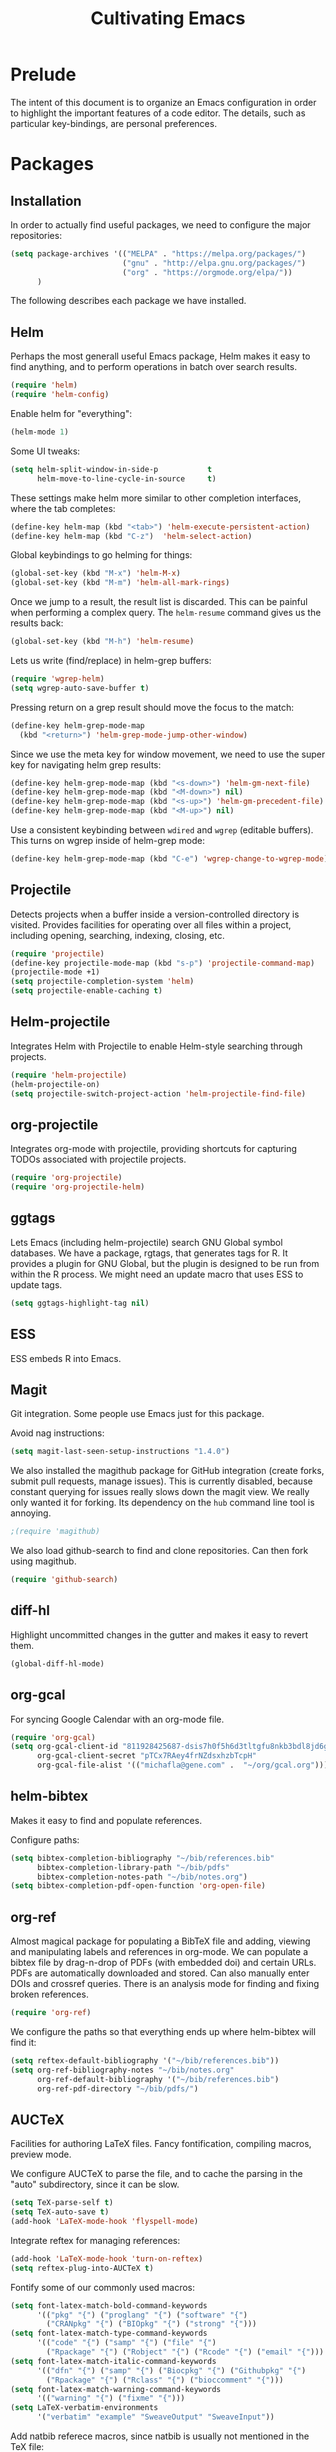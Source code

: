 #+TITLE: Cultivating Emacs

#+PROPERTY: header-args :results none
* Prelude
  The intent of this document is to organize an Emacs configuration in
  order to highlight the important features of a code editor. The
  details, such as particular key-bindings, are personal preferences.

* Packages
** Installation
  In order to actually find useful packages, we need to configure the
  major repositories:
  #+begin_src emacs-lisp
    (setq package-archives '(("MELPA" . "https://melpa.org/packages/")
                             ("gnu" . "http://elpa.gnu.org/packages/")
                             ("org" . "https://orgmode.org/elpa/"))
          )
  #+end_src
  
  The following describes each package we have installed.
  
** Helm
   Perhaps the most generall useful Emacs package, Helm makes it easy
   to find anything, and to perform operations in batch over search
   results.

   #+begin_src emacs-lisp
     (require 'helm)
     (require 'helm-config)
   #+end_src

   Enable helm for "everything":
   #+begin_src emacs-lisp
   (helm-mode 1)
   #+end_src
   
   Some UI tweaks:
   #+begin_src emacs-lisp
     (setq helm-split-window-in-side-p           t
           helm-move-to-line-cycle-in-source     t)
   #+end_src
   
   These settings make helm more similar to other completion
   interfaces, where the tab completes:
   #+begin_src emacs-lisp
   (define-key helm-map (kbd "<tab>") 'helm-execute-persistent-action)
   (define-key helm-map (kbd "C-z")  'helm-select-action)
   #+end_src
   
   Global keybindings to go helming for things:
   #+begin_src emacs-lisp
     (global-set-key (kbd "M-x") 'helm-M-x)
     (global-set-key (kbd "M-m") 'helm-all-mark-rings)
   #+end_src

   Once we jump to a result, the result list is discarded. This can be
   painful when performing a complex query. The =helm-resume= command
   gives us the results back:
   #+begin_src emacs-lisp
   (global-set-key (kbd "M-h") 'helm-resume)
   #+end_src
   
   Lets us write (find/replace) in helm-grep buffers:
   #+begin_src emacs-lisp
     (require 'wgrep-helm)
     (setq wgrep-auto-save-buffer t)
   #+end_src

   Pressing return on a grep result should move the focus to the match:
   #+begin_src emacs-lisp
     (define-key helm-grep-mode-map
       (kbd "<return>") 'helm-grep-mode-jump-other-window)
   #+end_src

   Since we use the meta key for window movement, we need to use the
   super key for navigating helm grep results:
   #+begin_src emacs-lisp
     (define-key helm-grep-mode-map (kbd "<s-down>") 'helm-gm-next-file)
     (define-key helm-grep-mode-map (kbd "<M-down>") nil)
     (define-key helm-grep-mode-map (kbd "<s-up>") 'helm-gm-precedent-file)
     (define-key helm-grep-mode-map (kbd "<M-up>") nil)
   #+end_src

   Use a consistent keybinding between =wdired= and =wgrep= (editable
   buffers). This turns on wgrep inside of helm-grep mode:
   #+begin_src emacs-lisp
     (define-key helm-grep-mode-map (kbd "C-e") 'wgrep-change-to-wgrep-mode)
   #+end_src

** Projectile
   Detects projects when a buffer inside a version-controlled
   directory is visited. Provides facilities for operating over all
   files within a project, including opening, searching, indexing,
   closing, etc.

   #+begin_src emacs-lisp
     (require 'projectile)
     (define-key projectile-mode-map (kbd "s-p") 'projectile-command-map)
     (projectile-mode +1)
     (setq projectile-completion-system 'helm)
     (setq projectile-enable-caching t)
   #+end_src

** Helm-projectile
   Integrates Helm with Projectile to enable Helm-style searching
   through projects.
   #+begin_src emacs-lisp
     (require 'helm-projectile)
     (helm-projectile-on)
     (setq projectile-switch-project-action 'helm-projectile-find-file)
   #+end_src
   
** org-projectile
   Integrates org-mode with projectile, providing shortcuts for
   capturing TODOs associated with projectile projects.

   #+begin_src emacs-lisp
   (require 'org-projectile)
   (require 'org-projectile-helm)
   #+end_src
   
** ggtags
   Lets Emacs (including helm-projectile) search GNU Global symbol
   databases. We have a package, rgtags, that generates tags for R. It
   provides a plugin for GNU Global, but the plugin is designed to be
   run from within the R process. We might need an update macro that
   uses ESS to update tags.

   #+begin_src emacs-lisp
   (setq ggtags-highlight-tag nil)
   #+end_src
   
** ESS
   ESS embeds R into Emacs.
   
** Magit
   Git integration. Some people use Emacs just for this package.

   Avoid nag instructions:
   #+begin_src emacs-lisp
   (setq magit-last-seen-setup-instructions "1.4.0")
   #+end_src

   We also installed the magithub package for GitHub integration
   (create forks, submit pull requests, manage issues). This is
   currently disabled, because constant querying for issues really
   slows down the magit view. We really only wanted it for
   forking. Its dependency on the =hub= command line tool is annoying.
   #+begin_src emacs-lisp
   ;(require 'magithub)
   #+end_src

   We also load github-search to find and clone repositories. Can then
   fork using magithub.
   #+begin_src emacs-lisp
   (require 'github-search)
   #+end_src
   
** diff-hl
   Highlight uncommitted changes in the gutter and makes it easy to
   revert them.
   #+begin_src emacs-lisp
   (global-diff-hl-mode)
   #+end_src
   
** org-gcal
   For syncing Google Calendar with an org-mode file.
   #+begin_src emacs-lisp
     (require 'org-gcal)
     (setq org-gcal-client-id "811928425687-dsis7h0f5h6d3tltgfu8nkb3bdl8jd6g.apps.googleusercontent.com"
           org-gcal-client-secret "pTCx7RAey4frNZdsxhzbTcpH"
           org-gcal-file-alist '(("michafla@gene.com" .  "~/org/gcal.org")))
   #+end_src

** helm-bibtex
   Makes it easy to find and populate references.
   
   Configure paths:
   #+begin_src emacs-lisp
     (setq bibtex-completion-bibliography "~/bib/references.bib"
           bibtex-completion-library-path "~/bib/pdfs"
           bibtex-completion-notes-path "~/bib/notes.org")
     (setq bibtex-completion-pdf-open-function 'org-open-file)
   #+end_src
   
** org-ref
   Almost magical package for populating a BibTeX file and adding,
   viewing and manipulating labels and references in org-mode. We can
   populate a bibtex file by drag-n-drop of PDFs (with embedded doi)
   and certain URLs. PDFs are automatically downloaded and stored. Can
   also manually enter DOIs and crossref queries. There is an analysis
   mode for finding and fixing broken references.

   #+begin_src emacs-lisp
   (require 'org-ref)
   #+end_src
   
   We configure the paths so that everything ends up where
   helm-bibtex will find it:
   #+begin_src emacs-lisp
     (setq reftex-default-bibliography '("~/bib/references.bib"))
     (setq org-ref-bibliography-notes "~/bib/notes.org"
           org-ref-default-bibliography '("~/bib/references.bib")
           org-ref-pdf-directory "~/bib/pdfs/")
   #+end_src
   
** AUCTeX
   Facilities for authoring LaTeX files. Fancy fontification,
   compiling macros, preview mode.

   We configure AUCTeX to parse the file, and to cache the parsing in
   the "auto" subdirectory, since it can be slow.
   #+begin_src emacs-lisp
     (setq TeX-parse-self t)
     (setq TeX-auto-save t)
     (add-hook 'LaTeX-mode-hook 'flyspell-mode)
   #+end_src

   Integrate reftex for managing references:
   #+begin_src emacs-lisp
     (add-hook 'LaTeX-mode-hook 'turn-on-reftex)
     (setq reftex-plug-into-AUCTeX t)
   #+end_src
   
   Fontify some of our commonly used macros:
   #+begin_src emacs-lisp
     (setq font-latex-match-bold-command-keywords
           '(("pkg" "{") ("proglang" "{") ("software" "{")
             ("CRANpkg" "{") ("BIOpkg" "{") ("strong" "{")))
     (setq font-latex-match-type-command-keywords
           '(("code" "{") ("samp" "{") ("file" "{")
             ("Rpackage" "{") ("Robject" "{") ("Rcode" "{") ("email" "{")))
     (setq font-latex-match-italic-command-keywords
           '(("dfn" "{") ("samp" "{") ("Biocpkg" "{") ("Githubpkg" "{")
             ("Rpackage" "{") ("Rclass" "{") ("bioccomment" "{")))
     (setq font-latex-match-warning-command-keywords
           '(("warning" "{") ("fixme" "{")))
     (setq LaTeX-verbatim-environments
           '("verbatim" "example" "SweaveOutput" "SweaveInput"))
   #+end_src

   Add natbib referece macros, since natbib is usually not mentioned
   in the TeX file:
   #+begin_src emacs-lisp
   (setq font-latex-match-reference-keywords
      '(("cite" "*[[{")
        ("citet" "*[[{")
        ("citealt" "*[[{")
        ("citep" "*[[{")
        ("citealp" "*[[{")
        ("citeauthor" "*[[{")
        ("citefullauthor" "[[{")
        ("citeyear" "[[{")
        ("citeyearpar" "[[{")
        ("shortcites" "{")))
   #+end_src
   
   We should look into autocompletion.

** company mode
   Frontend to intelligent completion ("complete any"), with support
   for many backends.

   Tweak the keybindings:
   #+begin_src emacs-lisp
     (eval-after-load 'company
       '(progn (define-key company-active-map [tab] 'company-complete-selection)
               (define-key company-active-map (kbd "TAB")
                 'company-complete-selection)
               (define-key company-active-map [return] nil)
               (define-key company-active-map (kbd "RET") nil)
               (define-key company-active-map (kbd "M-h") 'company-show-doc-buffer)
               ))
   #+end_src
   
** exec-path-from-shell
   Just needed on the Mac in order to properly get environment
   variables in the Emacs shell.
   
** polymode
   Framework for literate programming. Enables embedding of code into
   prose.
   
** TIDE
   Typescript Interactive Development Environment

   Basic configuration for '.ts' files:
   #+begin_src emacs-lisp
     (defun setup-tide-mode ()
       (interactive)
       (tide-setup)
       (flycheck-mode +1)
       (setq flycheck-check-syntax-automatically '(save mode-enabled))
       (eldoc-mode +1)
       (tide-hl-identifier-mode +1)
       ;; company is an optional dependency. You have to
       ;; install it separately via package-install
       ;; `M-x package-install [ret] company`
       (company-mode +1))
     (add-hook 'typescript-mode-hook #'setup-tide-mode)
   #+end_src

   Add support for TSX (Typescript + JSX):
   #+begin_src emacs-lisp
     (require 'web-mode)
     (add-to-list 'auto-mode-alist '("\\.tsx\\'" . web-mode))
     (add-hook 'web-mode-hook
               (lambda ()
                 (when (string-equal "tsx" (file-name-extension buffer-file-name))
                   (setup-tide-mode))))
     ;; enable typescript-tslint checker
     (flycheck-add-mode 'typescript-tslint 'web-mode)
   #+end_src
   
* Interface
  Emacs (on the desktop) provides the usual editor GUI, including a
  menubar, toolbar, scrollbar, etc. We don't need those.
  #+begin_src emacs-lisp
    (menu-bar-mode 0)
    (tool-bar-mode 0)
    (scroll-bar-mode -1)
  #+end_src
  
  Emacs can display multiple documents at once by splitting the
  "frame" into "windows". We define some keybindings for creating,
  destroying and moving between windows.
  #+begin_src emacs-lisp
  (global-set-key (kbd "M-1") 'delete-other-windows)
  (global-set-key (kbd "M-2") 'split-window-vertically)
  (global-set-key (kbd "M-3") 'split-window-horizontally)
  (windmove-default-keybindings 'meta)
  #+end_src

  Stop the damn bell ringing!
  #+begin_src emacs-lisp
  (setq ring-bell-function 'ignore)
  #+end_src

  No need for a startup buffer.
  #+begin_src emacs-lisp
  (setq inhibit-startup-message t)
  #+end_src

  Escape should... escape:
  #+begin_src emacs-lisp
  (global-set-key [(escape)] 'keyboard-escape-quit)
  #+end_src
  
* Navigation
  In order to edit text, we have to find it.
  
** Across files
   The file system organizes files to make them easy to find, but it
   can be tedious navigating complex directory hierarchies. We can be
   smarter, and the helm package is. The =helm-for-files= command
   searches in this order: currently loaded files, recently loaded
   files, files in the current directory, and files in the global
   locate index. When we do want to a file in a specific location in
   the hierarchy, such as when creating a new file, we have
   =helm-find-files=, which is an auto-completing file browser.
   #+begin_src emacs-lisp
   (global-set-key (kbd "M-`") 'helm-for-files)
   (global-set-key (kbd "C-o") 'helm-find-files)
   #+end_src

   Hide details when helming through buffers:
   #+begin_src emacs-lisp
   (setq helm-buffer-details-flag nil)
   #+end_src
   
   Use recentf for searching recent files:
   #+begin_src emacs-lisp
     (setq helm-ff-file-name-history-use-recentf t)
   #+end_src
   
   Enabling fuzzy matching in helm:
   #+begin_src emacs-lisp
     (setq helm-buffers-fuzzy-matching t
           helm-recentf-fuzzy-match    t)
   #+end_src

   It would be nice if the search included files from the current
   project, and we can do that with helm-projectile. We can also add
   the list of projects at the end, so we always have the option to
   jump to another project. Only failing those do we resort to the
   locate database.
   #+begin_src emacs-lisp
     (setq helm-for-files-preferred-list
           '(helm-source-buffers-list
             helm-source-recentf
             helm-source-bookmarks
             helm-source-file-cache
             helm-source-files-in-current-dir
             helm-source-projectile-files-list
             helm-source-projectile-projects
             helm-source-locate))
   #+end_src

   Sometimes we know we want to navigate directly to a project:
   #+begin_src emacs-lisp
   (global-set-key (kbd "C-p") 'helm-projectile-switch-project)
   #+end_src
   
   Often we need to find something, but we do not know the containing
   file. In those cases, we need to grep, and we can use
   helm-projectile to automatically (and incrementally) grep through
   the current project files.
   #+begin_src emacs-lisp
     (global-set-key (kbd "C-g") 'helm-projectile-grep)
   #+end_src

   In cases when we are outside of a project, we can use
   =helm-find-files= (as when opening any file) and hit =C-s= to grep.
   By default, grepping with helm will not recurse, so we change that.
   #+begin_src emacs-lisp
     (eval-after-load 'helm-grep
       '(setq helm-grep-default-command helm-grep-default-recurse-command))
   #+end_src

   It is not possible to perform editing tasks while the helm grep is
   active. There are a couple of options:
   * Finish the session and resume it with =helm-resume= (this seems
     to be broken),
   * Save the session to a helm-grep buffer.
     
   Currently, we take the saving approach. But there are some annoying
   key-bindings in =helm-grep-mode=, which we fix:
   #+begin_src emacs-lisp
     (define-key helm-grep-mode-map [(meta up)] 'windmove-up)
     (define-key helm-grep-mode-map [(meta down)] 'windmove-down)
   #+end_src

   This works well for files with no structure, but when there is a
   language with a formal syntax, we can do better. At the very least,
   we can search for symbol definitions and references. GNU Global is
   a framework for editor-independent source code indexing. R support
   is provided by the =rgtags= R package. The ggtags package
   integrates GNU Global indexes with Helm. We enable it for C/C++ and
   R buffers. We have the disabled the eldoc support,
   since it somehow conflicts with ESS and causes temporary
   lockups. Also, there is no point to updating the tags on save,
   since GNU global has no built-in support for R. Ideally, we would
   do this in the =ess-mode-hook=, but we have to do it in the more
   general =ggtags-mode-hook=, because sometimes (such as when jumping
   to references) the ggtags mode is activated automatically,
   independent of the =ess-mode-hook=.
   #+begin_src emacs-lisp
     (add-hook 'c-mode-hook 'ggtags-mode)
     (add-hook 'c++-mode-hook 'ggtags-mode)
     (add-hook 'ess-mode-hook 'ggtags-mode)
     (add-hook 'ggtags-mode-hook (lambda()
                                   (remove-function
                                    (local 'eldoc-documentation-function)
                                    'ggtags-eldoc-function)
				    (setq ggtags-update-on-save nil)))
   #+end_src
   =ggtags-find-tag-dwim= will jump to a definition (if the symbol at
   point is a reference), or to a reference (if the symbol is a
   definition). With a prefix arg, it uses helm to find
   definitions. We make that a bit easier, and also add a binding to
   find references to symbols defined elsewhere:
   #+begin_src emacs-lisp
   (global-set-key (kbd "C-.") 'ggtags-find-definition)
   (global-set-key (kbd "s-.") 'ggtags-find-other-symbol)
   #+end_src
   We can always find internal references by browsing to the
   definition and then finding references at point.
   
** Within files
   Emacs can obviously recognize the limits of words, lines,
   paragraphs and documents, so there are commands for iterating the
   cursor over those elements. We refine some of the bindings to make
   them more convenient.
   #+begin_src emacs-lisp
   (global-set-key [(super left)] 'move-beginning-of-line)
   (global-set-key [(super right)] 'move-end-of-line)
   (global-set-key [(super up)] 'beginning-of-buffer)
   (global-set-key [(super down)] 'end-of-buffer)
   (global-set-key [(end)] 'move-end-of-line)
   (global-set-key [(home)] 'back-to-indentation)
   #+end_src

   One area where Emacs feels somewhat archaic is its scrolling. When a
   document is too long to show in the buffer window, we need to scroll
   the window over the text. By default, Emacs does not scroll until
   the cursor hits the bottom or top of the window, which means there
   is no buffer "in front" of the cursor, and the scrolling is very
   chunky. The "smooth scrolling" package fixes this:
   #+begin_src emacs-lisp
   (setq scroll-preserve-screen-position t)
   (require 'smooth-scrolling)
   #+end_src

   We also tweak the mouse wheel scrolling:
   #+begin_src emacs-lisp
   (defun up-slightly () (interactive) (scroll-up 5))
   (defun down-slightly () (interactive) (scroll-down 5))
   (global-set-key [mouse-4] 'down-slightly)
   (global-set-key [mouse-5] 'up-slightly)
   #+end_src

   Often, we want to seek to the occurrence of a symbol in the file,
   and we can get there with incremental search.
   #+begin_src emacs-lisp
   (global-set-key (kbd "C-f") 'isearch-forward-regexp)
   #+end_src

   Skip to a specific line:
   #+begin_src emacs-lisp
   (global-set-key (kbd "C-l") 'goto-line)
   #+end_src
      
* Rendering
  After finding the place, in the right file, we need to be able to
  see and understand the text in order to edit it. This requires a
  clean theme, as well as language-specific features like syntax
  highlighting.

  Enable the Solarized "dark" theme ("light" is equally good):
  #+begin_src emacs-lisp
    (if (memq window-system '(mac ns))
        (load-theme 'solarized-dark t)
      (load-theme 'solarized-light t))
  #+end_src
  
  Enable syntax-highlighting:
  #+begin_src emacs-lisp
  (global-font-lock-mode t)
  (setq font-lock-maximum-decoration t)
  #+end_src

  Make it easier to see the current line:
  #+begin_src emacs-lisp
  (global-hl-line-mode)
  #+end_src
  
  Configure the font:
  #+begin_src emacs-lisp
    (if (memq window-system '(mac ns))
        (set-default-font "Menlo-14")
      (set-default-font "Bitstream Vera Sans Mono-11"))
  #+end_src

  Show matching parentheses:
  #+begin_src emacs-lisp
  (show-paren-mode 1)
  #+end_src
  
* Buffer management
  This category includes actions like saving and closing buffers. This
  might seem boring, but managing the number of open buffers can
  become tedious. The =helm-for-files= command, bound above, lets us
  mark multiple buffers for batch closing. But we often need to close
  many files, usually all within a single project, on which we have
  finished some work. The projectile package makes this easy. It knows
  which files are in the same project as the current buffer and
  provides a short-cut for closing all of them.

  #+begin_src emacs-lisp
  (global-set-key (kbd "C-w") 'kill-this-buffer)
  (global-set-key (kbd "s-w") 'projectile-kill-buffers)
  #+end_src

  Every buffer name should be unique, even if the files have the same
  name. Emacs has built-in functionality for uniquifying buffer
  names. We prefer using the parent path:
  #+begin_src emacs-lisp
  (setq uniquify-buffer-name-style 'forward)
  #+end_src

* File management
** File operations
   We have already reviewed opening files. In addition, we can save
   files to disk, delete them and rename them.

   Saving files is easy:
   #+begin_src emacs-lisp
     (global-set-key (kbd "C-s") 'save-buffer)
   #+end_src

   Removing them is trickier, especially if we want to inform the
   version control system.
   #+begin_src emacs-lisp
     (defun delete-file-and-buffer ()
       "Kill the current buffer and deletes the file it is visiting."
       (interactive)
       (let ((filename (buffer-file-name)))
         (when filename
           (if (vc-backend filename)
               (vc-delete-file filename)
             (progn
               (delete-file filename)
               (message "Deleted file %s" filename)
               (kill-buffer))))))
     (global-set-key (kbd "M-w") 'delete-file-and-buffer)
   #+end_src

   Similar gymnastics are needed for renaming:
   #+begin_src emacs-lisp
     (defun rename-file-and-buffer ()
       "Rename the current buffer and file it is visiting."
       (interactive)
       (let ((filename (buffer-file-name)))
         (if (not (and filename (file-exists-p filename)))
             (message "Buffer is not visiting a file!")
           (let ((new-name (read-file-name "New name: " filename)))
             (cond
              ((vc-backend filename) (vc-rename-file filename new-name))
              (t
               (rename-file filename new-name t)
               (set-visited-file-name new-name t t)))))))
     (global-set-key (kbd "M-r")  'rename-file-and-buffer)
   #+end_src

   There is no need to save "shadow" backup files. Just annoying.
   #+begin_src emacs-lisp
   (setq make-backup-files nil)
   #+end_src
   
** File system browsing
   The dired-mode is extremely useful for navigating and operating on
   directories. Here are a few tweaks.

   Avoid annoying confirmation for recursive deletes and copies.
   #+begin_src emacs-lisp
   (setq dired-recursive-copies 'always
         dired-recursive-deletes 'always)
   #+end_src

   Hide the rarely useful dired details by default:
   #+begin_src emacs-lisp
     (add-hook 'dired-mode-hook
               (lambda () (dired-hide-details-mode 1)))
   #+end_src

   The OS X =ls= does not support enough features for dired; so we use
   =ls-lisp=:
   #+begin_src emacs-lisp
     (when (eq system-type 'darwin)
       (require 'ls-lisp)
       (setq ls-lisp-use-insert-directory-program nil))
   #+end_src

   Use a consistent keybinding between =wdired= and =wgrep= (editable
   buffers). This toggles read-only mode in dired:
   #+begin_src emacs-lisp
     (add-hook 'dired-mode-hook
               (local-set-key (kbd "C-e") 'read-only-mode))
   #+end_src

   Dired will map C-o to =dired-display-file=, but we want to keep
   that mapped to =helm-find-files=.
   #+begin_src emacs-lisp
     (add-hook 'dired-mode-hook
               (lambda () (local-unset-key [(control o)])))
   #+end_src

** Comparison
   A primary occuptation of software development, and authoring in
   general, is change management. Emacs provides the =ediff= tool for
   displaying differences between files.

   By default, =ediff= creates multiple frames (windows),
   which is annoying, so force it to create multiple windows (panes)
   in one frame. We like to stretch the Emacs window along the Y axis,
   so we configure =ediff= to split the window vertically.
   #+begin_src emacs-lisp
   (setq ediff-window-setup-function 'ediff-setup-windows-plain)
   (setq ediff-split-window-function 'split-window-vertically)
   #+end_src
   
** Version control
   Avoid annoying "Summary" prefix on every log message:
   #+begin_src emacs-lisp
     (eval-after-load 'log-edit
       '(remove-hook 'log-edit-hook 'log-edit-insert-message-template))
   #+end_src

   Bind search/clone for GitHub repositories:
   #+begin_src emacs-lisp
   (define-key global-map [(super g)] 'github-search-clone-repo)
   #+end_src

   We bind "x" to hide unregistered (typically generated) files:
   #+begin_src emacs-lisp
   (add-hook 'vc-dir-mode-hook
          (lambda ()
            ;; hide files with the same state as the entry at point
            (define-key vc-dir-mode-map
              (kbd "x") (lambda () (interactive)
                          (setq current-prefix-arg '(4)) ; C-u
                          (call-interactively 'vc-dir-hide-state)))
            ))
   #+end_src
   
* Language modes
** PoE Loot Filters
   This depends on installing the package at
   https://gitlab.com/queertypes/poe-filter-mode.
   #+begin_src emacs-lisp
   (add-to-list 'auto-mode-alist '("\\.filter\\'" . poe-filter-mode))
   #+end_src
** JSON
   For Starbound mods:
   #+begin_src emacs-lisp
     (defun add-to-mode (mode lst)
       (dolist (file lst)
         (add-to-list 'auto-mode-alist
                      (cons file mode))))

     (add-to-mode 'json-mode (list
                              "\\.statuseffect$"
                              "\\.config$"
                              "\\.config\\.patch$"
			      "\\.object$"
			      "\\.config\\.patch$"))
   #+end_src
   
* Automated editing
  Ideally, all editing would be automated, and we would communicate
  our /intent/ to the editor, rather than entering raw characters.

  For example, we can have Emacs fill (wrap) text automatically:
  #+begin_src emacs-lisp
  (add-hook 'text-mode-hook 'turn-on-auto-fill)
  #+end_src

  And pressing the tab-key should insert actual spaces, not tab
  characters:
  #+begin_src R
  (setq-default indent-tabs-mode nil)
  #+end_src

  Default tab width for C/C++/Java:
  #+begin_src emacs-lisp
  (setq-default c-basic-offset 4)
  #+end_src
  
** Selection-based
    Perhaps the simplest mechanism of automatic editing is performing
    operations on regions of text, i.e., moving beyond the 0D cursor
    position to 1D ranges. We say 1D, since we think of text as a
    contiguous string of characters, even if those characters span
    multiple lines when rendered. While Emacs *is* capable of
    arbitrary rectangular selection, it is rarely useful.

    For the sake of familiarity, we rely on the CUA (Common User
    Access) model, as defined by IBM decades ago. Entering the Emacs
    CUA mode activates selection whenever we hold the SHIFT key. It
    also binds the primal editing actions of cut/copy/paste/undo to
    the standard set forth by Apple in the early 1980's and copied by
    Microsoft and others.
    #+begin_src emacs-lisp
    (cua-mode t)
    #+end_src
    Combined with the intelligent cursor movement commands, it is easy
    to select characters, words, lines, paragraphs or entire buffers.

    When pasting code, we want it to indent into its new context:
    #+begin_src emacs-lisp
      (defadvice yank (after indent-region activate)
         (if (member major-mode '(emacs-lisp-mode
                                  c-mode c++-mode ess-mode
                                  latex-mode))
             (indent-region (region-beginning) (region-end) nil)))
    #+end_src

    We can also toggle the comment state of a region:
    #+begin_src emacs-lisp
    (global-set-key (kbd "C-;") 'comment-or-uncomment-region)
    #+end_src
    
** Syntactic
   Performing manual editing actions with the clipboard is better than
   changing a character at a time, but it can become tedious when a
   very similar action needs to be repeated many times. We can tell
   Emacs to perform a certain action based on automatic syntax
   matching. The most famous of these is find/replace.

   Many text editors offer an incremental find/replace, where the
   program steps through every match, giving the user the option to
   replace. Emacs has this, and ggtags extends it to operate over
   projects, considering only actual code symbols, which enables a
   crude sort of refactoring.
   #+begin_src emacs-lisp
     (global-set-key (kbd "C-r") 'query-replace-regexp)
     (global-set-key (kbd "s-r") 'ggtags-query-replace)
   #+end_src

   Whitespace can be annoying to manage. This keybinding lets us
   delete consecutive blank lines:
   #+begin_src emacs-lisp
   (global-set-key [(meta backspace)] 'delete-blank-lines)
   #+end_src

   Should think about using =electric-pair-mode=.
   
** Semantic 
   These tools are language-specific. See e.g. [[R Integration]].
   
* Developer utilities
** Compilation
   Projectile provides a shortcut to build the current project. To
   prevent it from prompting us to confirm the compilation command, we
   clear this variable:
   #+begin_src emacs-lisp
   (setq compilation-read-command nil)
   #+end_src

** Terminal
   Emacs offers a terminal mode that functions just like any
   other. The multi-term package makes it easy to have multiple
   terminals at once.
   #+begin_src emacs-lisp
   (require 'multi-term)
   #+end_src

   The following code will open a new terminal if
   the user requests the terminal window while already there.
   #+begin_src emacs-lisp
     (defun last-term-buffer (l)
       "Return most recently used term buffer."
       (when l
         (if (eq 'term-mode (with-current-buffer (car l) major-mode))
             (car l) (last-term-buffer (cdr l)))))

     (defun get-term ()
       "Switch to the term buffer last used, or create a new one if
         none exists, or if the current buffer is already a term."
       (interactive)
       (let ((b (last-term-buffer (buffer-list))))
         (if (or (not b) (eq 'term-mode major-mode))
             (multi-term)
           (switch-to-buffer b))))

     (global-set-key (kbd "C-x t") 'get-term)
   #+end_src

   Often, we want to paste into a terminal, but the Emacs yank
   mechanism acts at the /buffer/ level, rather than sending the text
   to the shell process. Thus, we set our own yank binding that /does/
   talk to the process. We could not use C-v here, because that
   conflicts with cua-mode. We tried to disable that properly, but
   never really succeeded.
   #+begin_src emacs-lisp
     (add-to-list 'term-bind-key-alist '("C-y" . term-paste))
   #+end_src

   R emits UTF8 characters, which can mess things up without this:
   #+begin_src emacs-lisp
     (defadvice multi-term (after advise-ansi-term-coding-system)
       (set-process-coding-system 'utf-8-unix 'utf-8-unix))
     (ad-activate 'multi-term)
   #+end_src

** Shell
   #+begin_src emacs-lisp
     (defun create-shell ()
       "creates a shell with a given name"
       (interactive);; "Prompt\n shell name:")
       (let ((shell-name (read-string "shell name: " nil nil "shell")))
         (shell (concat "*" shell-name "*"))))
     (global-set-key (kbd "M-t") 'create-shell)
   #+end_src
   For tasks where an actual terminal emulator is not needed, it is
   often more seamless to use the native Emacs shell. The shell is
   based on =comint= mode, which also manages R session buffers. This
   integration enables execution of R sessions on remote host, via the
   shell. We often create multiple shells, and name them to keep them
   organized. We define a convenience for creating named shells and
   bind it to a convenient key:

   We customize some simple interactions:
   #+begin_src emacs-lisp
   (setq comint-scroll-to-bottom-on-input t)
   (setq comint-move-point-for-output t)
   #+end_src

   And enable display of color via SGR sequences:
   #+begin_src emacs-lisp
     (add-hook 'shell-mode-hook 'ansi-color-for-comint-mode-on)
     (add-to-list 'comint-output-filter-functions 'ansi-color-process-output)
   #+end_src

   Completing from history is a critical feature for any shell. We
   bind "backtab" (shift-tab) to step back through the history based
   on matches to the current input.
   #+begin_src emacs-lisp
     (define-key comint-mode-map [(backtab)]
       'comint-previous-matching-input-from-input)
   #+end_src

   We also define some navigation shortcuts:
   #+begin_src emacs-lisp
     (define-key comint-mode-map [(super up)] 'comint-previous-prompt)
     (define-key comint-mode-map [(super down)] 'comint-next-prompt)
     (define-key comint-mode-map [(home)] 'comint-bol)
     (define-key comint-mode-map [(super left)] 'comint-bol)
   #+end_src

   Environment variables are not carried over correctly on the Mac,
   so we fix that:
   #+begin_src emacs-lisp
     (when (memq window-system '(mac ns))
       (exec-path-from-shell-initialize)
       (exec-path-from-shell-copy-env "R_LIBS_USER"))
   #+end_src
   
* Structured documents
** Org-mode
   Org-mode provides support and tooling around a markdown-style
   language for structuring plain text. It is a huge package,
   encompassing TODO lists, spreadsheets, and polyglot literate
   programming. In fact, we wrote this init file in org-mode.

   Org-mode supports links between nodes, files, and everything else
   (it is very extensible).
   #+begin_src emacs-lisp
   (define-key global-map [(super l)] 'org-store-link)
   #+end_src
   When we press ENTER on a link, follow it:
   #+begin_src emacs-lisp
   (setq org-return-follows-link t)
   #+end_src

   When specifying a link to a node in an org file, we want to use an
   immutable, global ID, so that links work even when nodes are moved
   between files. We want this to be automatic, with completion. The
   completion does not work out of the box, but we implement it with
   by defining the =org-id-complete-link= function. If we select "id:"
   as the link type when entering a link, that function will be called
   for completion.
   #+begin_src emacs-lisp
     (require 'org-id)
     (setq org-id-link-to-org-use-id t)   
     (org-id-update-id-locations)
     (defun org-id-complete-link (&optional arg)
       "Create an id: link using completion"
       (concat "id:"
               (org-id-get-with-outline-path-completion org-refile-targets)))
   #+end_src

   Add latex and markdown export support:
   #+begin_src emacs-lisp
     (require 'ox-latex)
     (require 'ox-md)
   #+end_src

   Enable shift selection:
   #+begin_src emacs-lisp
     (setq org-support-shift-select 'always)
   #+end_src
   
** Literate programming
   The org-babel module lets us interweave code and prose.
   #+begin_src emacs-lisp
     (setq org-src-fontify-natively t)
     (setq org-src-window-setup 'current-window)
     (setq org-confirm-babel-evaluate nil)
     (setq org-export-babel-evaluate nil)
     (org-babel-do-load-languages
      'org-babel-load-languages
      '((R . t)
        (latex . t)
        (ditaa . t)
        (emacs-lisp . t)))
   #+end_src

   We try to prettify the code when rendered via LaTeX:
   #+begin_src emacs-lisp
     ;; for minted
     (setq org-latex-pdf-process
           (quote
            ("pdflatex -shell-escape -interaction nonstopmode -output-directory %o %f"
             "pdflatex -shell-escape -interaction nonstopmode -output-directory %o %f"
             "pdflatex -shell-escape -interaction nonstopmode -output-directory %o %f"
             )))
     (setq org-latex-minted-options
           '(("frame" "leftline")))

     (setq org-latex-listings 'minted)
     (add-to-list 'org-latex-packages-alist '("" "inconsolata"))
     (add-to-list 'org-latex-packages-alist '("" "minted"))
   #+end_src
   This requires having the minted package installed.

   Add QML and Scala support:
   #+begin_src emacs-lisp
     (add-to-list 'org-src-lang-modes '("qml" . qml))
     (add-to-list 'org-src-lang-modes '("scala" . scala))
   #+end_src
   
* R integration
  We rely on ESS for integrating R with Emacs. 

  Before loading ESS, we have to configure the code style. We use C++,
  because it comes recommended by R core.
  #+begin_src emacs-lisp
    (setq ess-default-style 'C++) ; must happen before loading ESS
  #+end_src

  Add "R-release" as an R version so that we can explicitly start R
  release while developing Bioconductor packages against R-devel
  (which is symlinked from R half of the year).
  #+begin_src emacs-lisp
  (setq ess-r-versions ("R-devel" "R-patched" "R-release"))
  #+end_src
  
  Load the package:
  #+begin_src emacs-lisp
  (require 'ess-site)
  #+end_src
  
   We disable some of the annoying features of ESS:
   #+begin_src emacs-lisp
     (setq ess-ask-for-ess-directory nil)
     (ess-toggle-underscore nil)
     (defun no-process-query-hook ()
       (set-process-query-on-exit-flag (get-buffer-process (current-buffer)) nil))
     (add-hook 'ess-post-run-hook 'no-process-query-hook)
   #+end_src

   And enable a keybinding that lets us evaluate R code anywhere:
   #+begin_src emacs-lisp
     (defun my-ess-eval ()
       (interactive)
       (if (and transient-mark-mode mark-active)
           (call-interactively 'ess-eval-region)
         (ess-eval-line-and-step t nil nil)))
     (global-set-key [(shift return)] 'my-ess-eval)
   #+end_src

   Filling Rd mode:
   #+begin_src emacs-lisp
     (defun my-Rd-mode-hook ()
       (make-local-variable 'paragraph-start)
       (make-local-variable 'paragraph-separate)
       (setq paragraph-start
             (concat
              "\\s *$"
              "\\|" "\\s *}\\s *$"
              "\\|" "\\s *\\\\.*[{}]\\s *$")
             paragraph-separate
             (concat
              "\\s *$"
              "\\|" "\\s *}\\s *$"
              "\\|" "\\s *\\\\.*{\\s *$")))

     (add-hook 'Rd-mode-hook 'my-Rd-mode-hook)
   #+end_src

   We use Sweave/LaTeX for writing vignettes, so plug into AUCTeX:
   #+begin_src emacs-lisp
   (setq ess-swv-plug-into-AUCTeX-p t)
   #+end_src
   and polymode:
   #+begin_src emacs-lisp
   (require 'poly-R)
   (require 'poly-markdown)
   (require 'poly-noweb)
   #+end_src

   Associate polymode to file extensions:
   #+begin_src emacs-lisp
     (add-to-list 'auto-mode-alist '("\\.md" . poly-markdown-mode))
     (add-to-list 'auto-mode-alist '("\\.Snw" . poly-noweb+r-mode))
     (add-to-list 'auto-mode-alist '("\\.Rnw" . poly-noweb+r-mode))
     (add-to-list 'auto-mode-alist '("\\.Rmd" . poly-markdown+r-mode))
   #+end_src
   
   Use ESS, dabbrev-code and gtags for completion with company mode:
   #+begin_src emacs-lisp
     (add-hook 'R-mode-hook (lambda ()
                              (setq ess-company-backends
                                    '((company-R-args
                                       company-dabbrev-code
                                       company-gtags
                                       company-R-objects)))
                              (company-mode)
                              ))
   #+end_src

   We turn on case sensitivity with dabbrev, since we are using R:
   #+begin_src emacs-lisp
     (setq company-dabbrev-ignore-case nil)
     (setq company-dabbrev-downcase nil)
   #+end_src
   
   We also bind a helm search through ESS history. This would just be
   =helm-comint-input-ring=, but that is broken for ESS buffers. It
   was supposed to be fixed in ESS years ago, but that apparently
   never happened, and we are left with this hack:
   #+begin_src emacs-lisp
     (defun ess-comint-input-ring ()
       "Predefined `helm' that provide completion of `comint' history."
       (interactive)
       (helm :sources 'helm-source-comint-input-ring
             :input (buffer-substring-no-properties (comint-line-beginning-position)
                                                    (point-at-eol))
             :buffer "*helm comint history*"))
     (define-key inferior-ess-mode-map (kbd "C-c C-l") 'ess-comint-input-ring)
   #+end_src

   We often run R within a screen session on the rescomp cluster. This
   is a convenience for starting/resuming screen on a specified
   host. It also takes care of the double echoing problem.
   #+begin_src emacs-lisp
     (defvar R-remote-host "rosalind.gene.com")
     (defvar R-remote-screen "R")
     (defun R-remote (&optional remote-host screen-name)
       "Connect to the remote-host's screen-name screen running R."
       (interactive (list
                     (read-from-minibuffer "R remote host: " R-remote-host)
                     (read-from-minibuffer "R remote screen name: " R-remote-screen)))
       (pop-to-buffer (make-term (concat "R:" remote-host)
                                 "ssh" nil "-t" remote-host
                                 "stach new -J" screen-name))
       ;; avoid echo of your commands
       (process-send-string nil "stty -echo\n")
       (process-send-string nil "ml load R/tst\n")
       (process-send-string nil "R\n")
       (ess-remote (process-name (get-buffer-process (current-buffer))) "R"))
   #+end_src

   Tweak indentation of function bodies:
   #+begin_src emacs-lisp
     (defun indent-ess-hook ()
       (ess-set-style 'RStudio)
       (setq ess-indent-offset 4))
     (add-hook 'ess-mode-hook 'indent-ess-hook)
   #+end_src
   
* Getting things done
  We use org-mode to implement the GTD strategy. The following
  sections are the steps in the workflow.
  
** Capture
   The goal is an efficient mechanism for dumping "stuff" into a bin
   for later processing. The =org-capture= module implements this.

   We want to streamline entry for the most common ways we encounter
   stuff, including:
   * As we think of something while reviewing a project,
   * When we receive or think of something off-line (conversation),
   * When we receive something by email, Slack or see something on the web.
   Sometimes, the next action is obvious (we clarify immediately), so
   we want a =TODO= item by default, while in general we are just
   capturing information (potentially for later clarification
   into an action).
   
   We define templates to facilitate these use cases:
   #+begin_src emacs-lisp
     (setq org-directory "~/org")
     (setq org-capture-templates
      '(("i" "Info" entry (file "inbox.org")
         "* %?\n  %u\n")
        ("t" "Todo" entry (file "inbox.org")
         "* TODO %?\n  %u\n")
        ("b" "Link-back Todo" entry (file "inbox.org")
         "* TODO %?\n  %a\n  %u\n")
	("u" "Link Todo" entry (file "inbox.org")
	 "* TODO [[%c][%?]] \n  %u\n")
        ("w" "Web" entry (file "inbox.org")
         "* TODO %?\n  %c\n  %u\n  #+BEGIN_QUOTE\n%i\n#+END_QUOTE\n")
        ("p" "Chrome" entry (file "inbox.org")
         "* TODO %?\n  %c\n  %u\n  #+BEGIN_QUOTE\n%i\n#+END_QUOTE\n")
        ("L" "Chrome Link" entry (file "inbox.org")
         "* TODO %?\n  %c\n  %u\n\n")))
   #+end_src
   
   The "w", "p", and "L" templates expect to be driven from Firefox or
   Chrome via their respective org-capture extensions and the
   org-protocol handler for =emacsclient=. This requires starting the
   Emacs server.
   #+begin_src emacs-lisp
     (server-start)
     (require 'org-protocol)
   #+end_src
   
   Hook the (non-web) templates up to global keybindings:
   #+begin_src emacs-lisp
     (define-key global-map [(super i)]
       (lambda () (interactive) (org-capture nil "i")))
     (define-key global-map [(super t)]
       (lambda () (interactive) (org-capture nil "t")))
     (define-key global-map [(super b)]
       (lambda () (interactive) (org-capture nil "b")))
     (define-key global-map [(super u)]
       (lambda () (interactive) (org-capture nil "u")))
   #+end_src

   If we already know that an item relates to a project, we can use
   the org-projectile package to automatically file it under a
   projectile project (all of our projects should be in version
   control) within "projects.org". We use a single file to avoid mess
   in the filesystem.
   #+begin_src emacs-lisp
     (setq org-projectile-projects-file "~/org/projects.org")
   #+end_src

   We add a capture template that automatically captures under the
   current project:
   #+begin_src emacs-lisp
   (push (org-projectile-project-todo-entry) org-capture-templates)
   (define-key global-map (kbd "s-;")
     (lambda () (interactive) (org-capture nil "p")))
   #+end_src
   The project headline is a link to the projectile project. That
   requires running elisp inside of the link, which prompts us for
   security reasons. Disable that.
   #+begin_src emacs-lisp
   (setq org-confirm-elisp-link-function nil)
   #+end_src
   
    For collaborative projects, we need to integrate with external
    issue trackers. Issues and actions are not necessarily the same
    thing. Actions would need to fall under a headline for the issue,
    or simply link to the issue. But the content of the issue node is
    probably fixed, or synced with the tracker, so a link is probably
    the best way.
    
** Clarify
   When clarifying the stuff, we figure out what the stuff is about
   and decide how to handle it. If it actionable, come up with a next
   action. If the action is about a project, file it appropriately. If
   it can be done in a few minutes, do it. Otherwise,
   defer. Clarification often happens immediately, in conjunction with
   the capture phase.

   To clarify the entries, we need to view them first. All of the
   capture templates put the unorganized entries into the same place:
   the "inbox.org" file, and it is probably easy enough to browse that
   file.
   
*** What is it?
    To answer this question, we need to access online resources and
    send queries to colleagues. It therefore helps that we maintain
    links from captured stuff to e.g. emails in GMail. Once we receive
    clarification, we can use org-mode's note taking facilities to add
    details under the header (see [[Structured Documents]]).

*** Is it actionable?
    Actionable items are marked as with the =TODO= state with
    =org-todo=. We define a number of different org TODO states, most
    of which will be explained later.
    #+begin_src emacs-lisp
     (setq org-todo-keywords '((sequence "TODO(t)" "WAITING(w/!)" "SOMEDAY(s)"
                                         "|" 
                                         "DONE(d!)" "CANCELED(c@)")))
    #+end_src

*** Is it about a project (multi-step process)?
    If yes, file it under a project heading via =org-refile=. The
    projects live in "projects.org". Otherwise, file it into the
    simple tasks list, "todo.org".

    We use helm to navigate to the correct heading, so we want to see
    the whole path and there is no need to complete in steps.
    #+begin_src emacs-lisp
    (setq org-refile-use-outline-path 'file)
    (setq org-outline-path-complete-in-steps nil)
    (setq org-completion-use-ido nil)
    (setq org-refile-allow-creating-parent-nodes t)
    #+end_src

    We allow completion to any level, i.e., into subprojects and
    subsubprojects.
    #+begin_src emacs-lisp
      (setq org-refile-targets '(
                         (nil :maxlevel . 10)
                         (org-agenda-files :maxlevel . 10)
                         ))
    #+end_src
    
*** Can we do it now?
    If it can be done "now" (within a few minutes), do it, and mark
    the item with the =DONE= state (toggled with =org-todo=).

*** If not, can it be delegated?
    If we can delegate the task, then change it to the =WAITING= state
    and tag it with the person responsible.

    #+begin_src emacs-lisp
      (setq org-tag-alist '(("Gabe" . ?G) ("Pete" . ?P) ("Matt" . ?M) ("1-on-1" . ?1)))
    #+end_src
    
** Organize
   In this stage, we:
   * plan projects (see [[Project planning]]),
   * file reference information,
   * and handle tasks that were deferred during clarification.
     
   Just a note: org-review package may be useful for ticklers.
   
*** Reference material    
   We file reference information with =org-refile=. For searching
   reference material (as well as tasks and anything else), we use the
   helm-org-rifle package. It uses helm to find headlines with titles
   or content matching a query.

   #+begin_src emacs-lisp
     (define-key global-map [(super o)] 'helm-org-rifle-agenda-files)
   #+end_src

*** Deferred tasks
   When handling tasks, we:
   * discard unnecessary ones,
   * indefinitely defer those that are not currently actionable,
   * and schedule day-specific tasks and ticklers.

   To discard incoming tasks, we simply delete them. To indefinitely
   defer, we mark the entry with the =SOMEDAY= state. Schedule tasks
   with =org-schedule=. We can also set deadlines with =org-deadline=.
   
** Reflect
   Once we have organized our stuff, we should reflect on it in order
   to set priorities and agenda.  Org-mode provides summary agenda
   views for reviewing tasks and projects. We setup the agenda view to
   index any .org file in our directory:
   #+begin_src emacs-lisp
   (setq org-agenda-files (file-expand-wildcards "~/org/*.org"))
   (define-key global-map [(super a)] 'org-agenda)
   #+end_src
   
   On a daily basis, we want to reflect on the time-bound tasks and
   next actions, separately. Time-bound tasks are best shown in a
   calendar view, for which we use the calfw package, with the
   org-agenda keybindings.
   #+begin_src emacs-lisp
     (require 'calfw-org)
     (setq cfw:org-overwrite-default-keybinding t)
     (define-key global-map [(super s)] 'cfw:open-org-calendar)
     (setq cfw:org-agenda-schedule-args '(:timestamp))
   #+end_src

   To get the entire schedule for the day, we need to import events
   from the Google Calendar, via the org-gcal package by executing
   =org-gcal-fetch=. We can run this in a timer to update our calendar
   every hour.
   #+begin_src emacs-lisp
   (run-with-timer 0 (* 60 60) 'org-gcal-fetch)
   #+end_src

   We want to keep things in context, so show days one week ahead
   of time:
   #+begin_src emacs-lisp
   (setq org-agenda-ndays 7)
   (setq org-agenda-start-on-weekday nil)
   #+end_src

   To see the next actions, i.e., those actions that are not scheduled
   for a specific time in the future, we need a custom search. We also
   need to perform a weekly review, which includes =SOMEDAY= items in
   addition to next actions.
   #+begin_src emacs-lisp
     (setq org-agenda-custom-commands
           '(("n" "Next Actions"
              ((todo "TODO"
                     ((org-agenda-overriding-header "\Next Actions")
                      (org-agenda-skip-function '(org-agenda-skip-entry-if 'scheduled)))))
              nil
              nil)
             ("w" "Weekly Review"
              ((todo ""
                     ((org-agenda-overriding-header "\Weekly Review")
                      (org-agenda-skip-function '(org-agenda-skip-entry-if 'scheduled)))))
              nil
              nil)))
   #+end_src

** Engage
   Once we have reviewed the action landscape, we have to decide, on a
   moment-to-moment basis, which tasks to perform. There are some
   strategies:

*** Four criteria for deciding actions in the moment
    * Context (location)
    * Time available
    * Energy available
    * Priorites

    The first three are external constraints (physical location and
    resources), while prioritization requires more thought. For us,
    context is simple, as we are either at home or work but always
    with a computer.

    Org-mode lets us set priorities during the reflection process, and
    the next strategy can help.

*** Six-level model for reviewing work
    Evaluate how the work pertains to the following horizons, in
    order of increasing abstraction:
    * Current actions
    * Current projects (annual goals)
    * Focus and accountabilities (job)
    * Long-term goals (e.g., get promoted in a couple years)
    * Vision (where do you want to be in 5 years?)
    * Purpose (why am I here?)
    
** Project planning
   When initiating (and reviewing) a project, we follow the "Natural
   Planning" process, as laid out below. All project materials should
   be stored/referenced in version control, and so will be managed by
   projectile. The org-projectile package makes the headline in the
   tasks file a link that opens the project in projectile. The project
   plan should be in its own file somewhere in the project.
   
*** Define purpose and principles
    Our purpose motivates our vision for the project, and so is
    useful for defining, and potentially redefining, our goals. The
    principles constrain/guide the implementation. Every project plan
    should lay these out up-front.
    
*** Define vision and desired outcome (goals)
    Having a well-defined vision of success gives necessary
    focus. Every project plan should have expicitly stated goals.

*** Brainstorm paths to desired outcome
    Make lists sans immediate judgement, quantity over
    quality. Org-mode is great at making lists.

*** Organize
    Distill brainstorming into a specific set of requirements,
    prioritize, define sequences, group components into a
    hierarchy. Add details. Org-mode is good at this.
   
*** Next actions
    For each component, identify a specific task to perform next.
